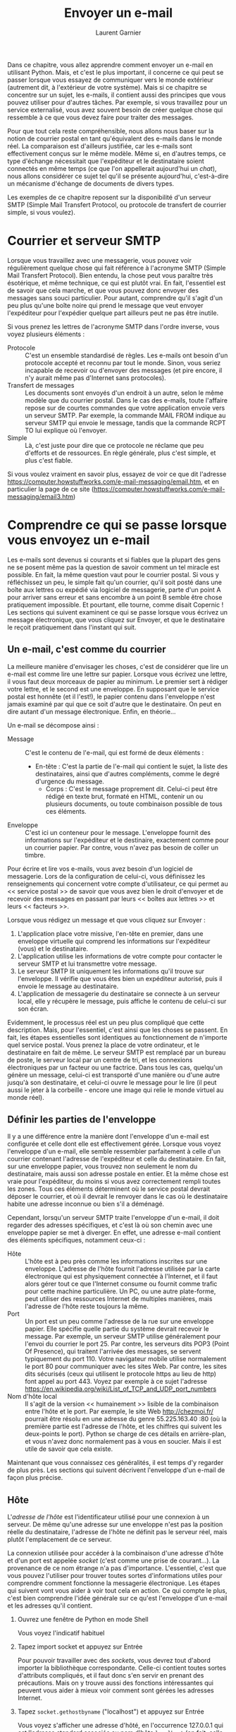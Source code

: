 #+TITLE: Envoyer un e-mail
#+AUTHOR: Laurent Garnier

Dans ce chapitre, vous allez apprendre comment envoyer un e-mail en
utilisant Python. Mais, et c'est le plus important, il concerne ce qui
peut se passer lorsque vous essayez de communiquer vers le monde
extérieur (autrement dit, à l'extérieur de votre système). Mais si ce
chapitre se concentre sur un sujet, les e-mails, il contient aussi des
principes que vous pouvez utiliser pour d'autres tâches. Par exemple,
si vous travaillez pour un service externalisé, vous avez souvent
besoin de créer quelque chose qui ressemble à ce que vous devez faire
pour traiter des messages.

Pour que tout cela reste compréhensible, nous allons nous baser sur la
notion de courrier postal en tant qu'équivalent des e-mails dans le
monde réel. La comparaison est d'ailleurs justifiée, car les e-mails
sont effectivement conçus sur le même modèle. Même si, en d'autres
temps, ce type d'échange nécessitait que l'expéditeur et le
destinataire soient connectés en même temps (ce que l'on appellerait
aujourd'hui un /chat/), nous allons considérer ce sujet tel qu'il se
présente aujourd'hui, c'est-à-dire un mécanisme d'échange de documents
de divers types. 

Les exemples de ce chapitre reposent sur la disponibilité d'un serveur
SMTP (Simple Mail Transfert Protocol, ou protocole de transfert de
courrier simple, si vous voulez). 

* Courrier et serveur SMTP

  Lorsque vous travaillez avec une messagerie, vous pouvez voir
  régulièrement quelque chose qui fait référence à l'acronyme SMTP
  (Simple Mail Transfert Protocol). Bien entendu, la chose peut vous
  paraître très ésotérique, et même technique, ce qui est plutôt
  vrai. En fait, l'essentiel est de savoir que cela marche, et que
  vous pouvez donc envoyer des messages sans souci particulier. Pour
  autant, comprendre qu'il s'agit d'un peu plus qu'une boîte noire qui
  prend le message que veut envoyer l'expéditeur pour l'expédier
  quelque part ailleurs peut ne pas être inutile.

  Si vous prenez les lettres de l'acronyme SMTP dans l'ordre inverse,
  vous voyez plusieurs éléments :
  + Protocole :: C'est un ensemble standardisé de règles. Les e-mails
                 ont besoin d'un protocole accepté et reconnu par tout
                 le monde. Sinon, vous seriez incapable de recevoir ou
                 d'envoyer des messages (et pire encore, il n'y aurait
                 même pas d'Internet sans protocoles).
  + Transfert de messages :: Les documents sont envoyés d'un endroit à
       un autre, selon le même modèle que du courrier postal. Dans le
       cas des e-mails, toute l'affaire repose sur de courtes
       commandes que votre application envoie vers un serveur
       SMTP. Par exemple, la commande MAIL FROM indique au serveur
       SMTP qui envoie le message, tandis que la commande RCPT TO lui
       explique où l'envoyer.
  + Simple :: Là, c'est juste pour dire que ce protocole ne réclame
              que peu d'efforts et de ressources. En règle générale,
              plus c'est simple, et plus c'est fiable.


  Si vous voulez vraiment en savoir plus, essayez de voir ce que dit
  l'adresse
  [[https://computer.howstuffworks.com/e-mail-messaging/email.htm]], et en
  particulier la page de ce site
  ([[https://computer.howstuffworks.com/e-mail-messaging/email3.htm]]) 

* Comprendre ce qui se passe lorsque vous envoyez un e-mail

  Les e-mails sont devenus si courants et si fiables que la plupart
  des gens ne se posent même pas la question de savoir comment un tel
  miracle est possible. En fait, la même question vaut pour le
  courrier postal. Si vous y réfléchissez un peu, le simple fait qu'un
  courrier, qu'il soit posté dans une boîte aux lettres ou expédié via
  logiciel de messagerie, parte d'un point A pour arriver sans erreur
  et sans encombre à un point B semble être chose pratiquement
  impossible. Et pourtant, elle tourne, comme disait Copernic ! Les
  sections qui suivent examinent ce qui se passe lorsque vous écrivez
  un message électronique, que vous cliquez sur Envoyer, et que le
  destinataire le reçoit pratiquement dans l'instant qui suit.

** Un e-mail, c'est comme du courrier

   La meilleure manière d'envisager les choses, c'est de considérer
   que lire un e-mail est comme lire une lettre sur papier. Lorsque
   vous écrivez une lettre, il vous faut deux morceaux de papier au
   minimum. Le premier sert à rédiger votre lettre, et le second est
   une enveloppe. En supposant que le service postal est honnête (et
   il l'est!), le papier contenu dans l'enveloppe n'est jamais examiné
   par qui que ce soit d'autre que le destinataire. On peut en dire
   autant d'un message électronique. Enfin, en théorie...

   Un e-mail se décompose ainsi :
   + Message :: C'est le contenu de l'e-mail, qui est formé de deux
                éléments :
		- En-tête : C'est la partie de l'e-mail qui contient
                  le sujet, la liste des destinataires, ainsi que
                  d'autres compléments, comme le degré d'urgence du
                  message.
                - Corps : C'est le message proprement dit. Celui-ci
                  peut être rédigé en texte brut, formaté en HTML,
                  contenir un ou plusieurs documents, ou toute
                  combinaison possible de tous ces éléments.
   + Enveloppe :: C'est ici un conteneur pour le message. L'enveloppe
                  fournit des informations sur l'expéditeur et le
                  destinaire, exactement comme pour un courrier
                  papier. Par contre, vous n'avez pas besoin de coller
                  un timbre.

		  
   Pour écrire et lire vos e-mails, vous avez besoin d'un logiciel de
   messagerie. Lors de la configuration de celui-ci, vous définissez
   les renseignements qui concernent votre compte d'utilisateur, ce
   qui permet au << service postal >> de savoir que vous avez bien le
   droit d'envoyer et de recevoir des messages en passant par leurs <<
   boîtes aux lettres >> et leurs << facteurs >>.

   Lorsque vous rédigez un message et que vous cliquez sur Envoyer :
   1. L'application place votre missive, l'en-tête en premier, dans
      une enveloppe virtuelle qui comprend les informations sur
      l'expéditeur (vous) et le destinataire.
   2. L'application utilise les informations de votre compte pour
      contacter le serveur SMTP et lui transmettre votre message.
   3. Le serveur SMTP lit uniquement les informations qu'il trouve sur
      l'enveloppe. Il vérifie que vous êtes bien un expéditeur
      autorisé, puis il envoie le message au destinataire.
   4. L'application de messagerie du destinataire se connecte à un
      serveur local, elle y récupère le message, puis affiche le
      contenu de celui-ci sur son écran.


   
   Evidemment, le processus réel est un peu plus compliqué que cette
   description. Mais, pour l'essentiel, c'est ainsi que les choses se
   passent. En fait, les étapes essentielles sont identiques au
   fonctionnement de n'importe quel service postal. Vous prenez la
   place de votre ordinateur, et le destinataire en fait de même. Le
   serveur SMTP est remplacé par un bureau de poste, le serveur local
   par un centre de tri, et les connexions électroniques par un
   facteur ou une factrice. Dans tous les cas, quelqu'un génère un
   message, celui-ci est transporté d'une manière ou d'une autre
   jusqu'à son destinataire, et celui-ci ouvre le message pour le lire
   (il peut aussi le jeter à la corbeille - encore une image qui relie
   le monde virtuel au monde réel). 


** Définir les parties de l'enveloppe

   Il y a une différence entre la manière dont l'enveloppe d'un e-mail
   est configurée et celle dont elle est effectivement gérée. Lorsque
   vous voyez l'enveloppe d'un e-mail, elle semble ressembler
   parfaitement à celle d'un courrier contenant l'adresse de
   l'expéditeur et celle du destinataire. En fait, sur une enveloppe
   papier, vous trouvez non seulement le nom du destinataire, mais
   aussi son adresse postale en entier. Et la même chose est vraie
   pour l'expéditeur, du moins si vous avez correctement rempli toutes
   les zones. Tous ces éléments déterminent où le service postal
   devrait déposer le courrier, et où il devrait le renvoyer dans le
   cas où le destinataire habite une adresse inconnue ou bien s'il a
   déménagé. 

   Cependant, lorsqu'un serveur SMTP traite l'enveloppe d'un e-mail,
   il doit regarder des adresses spécifiques, et c'est là où son
   chemin avec une enveloppe papier se met à diverger. En effet, une
   adresse e-mail contient des éléments spécifiques, notamment
   ceux-ci :
   + Hôte :: L'hôte est à peu près comme les informations inscrites
             sur une enveloppe. L'adresse de l'hôte fournit l'adresse
             utilisée par la carte électronique qui est physiquement
             connectée à l'Internet, et il faut alors gérer tout ce
             que l'Internet consume ou fournit comme trafic pour cette
             machine particulière. Un PC, ou une autre plate-forme,
             peut utiliser des ressources Internet de multiples
             manières, mais l'adresse de l'hôte reste toujours la
             même.
   + Port :: Un port est un peu comme l'adresse de la rue sur une
             enveloppe papier. Elle spécifie quelle partie du système
             devrait recevoir le message. Par exemple, un serveur SMTP
             utilise généralement pour l'envoi du courrier le
             port 25. Par contre, les serveurs dits POP3 (Point Of
             Presence), qui traitent l'arrivée des messages, se
             servent typiquement du port 110. Votre navigateur mobile
             utilise normalement le port 80 pour communiquer avec les
             sites Web. Par contre, les sites dits sécurisés (ceux qui
             utilisent le protocole https au lieu de http) font appel
             au port 443. Voyez par exemple à ce sujet l'adresse
             [[https://en.wikipedia.org/wiki/List_of_TCP_and_UDP_port_numbers]]
   + Nom d'hôte local :: Il s'agit de la version << humainement >>
        lisible de la combinaison entre l'hôte et le port. Par
        exemple, le site Web [[http://chezmoi.fr/]] pourrait être résolu
        en une adresse du genre 55.225.163.40 :80 (où la première
        partie est l'adresse de l'hôte, et les chiffres qui suivent
        les deux-points le port). Python se charge de ces détails en
        arrière-plan, et vous n'avez donc normalement pas à vous en
        soucier. Mais il est utile de savoir que cela existe.



   Maintenant que vous connaissez ces généralités, il est temps d'y
   regarder de plus près. Les sections qui suivent décrivent
   l'enveloppe d'un e-mail de façon plus précise.

** Hôte

   L'/adresse de l'hôte/ est l'identificateur utilisé pour une
   connexion à un serveur. De même qu'une adresse sur une enveloppe
   n'est pas la position réelle du destinataire, l'adresse de l'hôte
   ne définit pas le serveur réel, mais plutôt l'emplacement de ce
   serveur. 

   La connexion utilisée pour accéder à la combinaison d'une adresse
   d'hôte et d'un port est appelée /socket/ (c'est comme une prise de
   courant...). La provenance de ce nom étrange n'a pas
   d'importance. L'essentiel, c'est que vous pouvez l'utiliser pour
   trouver toutes sortes d'informations utiles pour comprendre comment
   fonctionne la messagerie électronique. Les étapes qui suivent vont
   vous aider à voir tout cela en action. Ce qui compte le plus, c'est
   bien comprendre l'idée générale sur ce qu'est l'enveloppe d'un
   e-mail et les adresses qu'il contient.

   1. Ouvrez une fenêtre de Python en mode Shell
      
      Vous voyez l'indicatif habituel
   2. Tapez import socket et appuyez sur Entrée
      
      Pour pouvoir travailler avec des /sockets/, vous devrez tout
      d'abord importer la bibliothèque correspondante. Celle-ci
      contient toutes sortes d'attributs compliqués, et il faut donc
      s'en servir en prenant des précautions. Mais on y trouve aussi
      des fonctions intéressantes qui peuvent vous aider à mieux voir
      comment sont gérées les adresses Internet.
   3. Tapez =socket.gethostbyname= ("localhost") et appuyez sur Entrée

      Vous voyez s'afficher une adresse d'hôté, en l'occurrence
      127.0.0.1 qui est l'adresse standard associée au nom d'hôte
      =localhost= (en fait, celle de votre propre système).
   4. Tapez =socket.gethostbyaddr= ("127.0.0.1") et appuyez sur Entrée

      Attendez-vous à une surprise. Vous obtenez en fait un tuple dont
      le contenu peut éventuellement vous laisser quelques doutes sur
      ce qui se passe dans votre machine. Vous constatez cependant que
      le nom de votre machine est bien présent dans la liste.
   5. Tapez =socket.gethostbyname= ("www.pourlesnuls.fr") et appuyez
      sur Entrée

      Le point principal, c'est que cette adresse fonctionne où que
      vous vous trouviez, et quoi que vous fassiez, exactement comme
      si elle était inscrite sur une enveloppe papier. Un service
      postal utilise des adresses qui sont uniques, et l'Internet agit
      de la même manière. 


** Port

   Un /port/ est un point d'entrée spécifique dans un
   serveur. L'adresse de l'hôte spécifie l'emplacement, mais le port
   définit où précisément entrer. Même si vous ne précisez pas un
   numéro de port chaque fois que vous utilisez une adresse d'hôte,
   cette information est implicite. L'accès est toujours autorisé en
   combinant l'adresse de l'hôte et le port. Les étapes qui suivent
   illustrent ce mode de fonctionnement.

   1. Ouvrez une fenêtre de Python en mode Shell
   2. Tapez =import socket= et appuyez sur Entrée

      Rappelez-vous qu'un /socket/ fournit à la fois l'adresse de
      l'hôte et le port. Vous l'utilisez pour créer une connexion qui
      comprend ces deux éléments.
   3. Tapez =socket.getaddrinfo= ("localhost", 110) et appuyez sur
      Entrée

      La 1ère valeur est le nom de l'hôte sur lequel vous voulez
      obtenir des informations. La seconde valeur est un numéro de
      port sur cet hôte, en l'occurrence le port 110.

      Vous obtenez une sortie formée de deux tuples : l'un pour le
      protcole Internet version 6 (IPv6), l'autre pour le protocole
      Internet version 4 (IPv4). Chaque tuple contient plusieurs
      entrées dont vous n'avez en fait pas à vous soucier, puisque
      vous n'en aurez vraisemblablement jamais besoin. 
   4. Tapez =socket.getaddrinfo= ("www.pourlesnuls.fr", 80) et appuyez
      sur Entrée
   5. Tapez =socket.getservbyport=(25) et appuyez sur Entrée

      La méthode =socket.getservbyport()= fournit le moyen de
      déterminer comment est utilisé un certain port. Le port 25 est
      dédié au support SMTP sur tous les serveurs. Si vous accédez par
      exemple à l'adresse 127.0.0.1 :80, vous demandez en fait le
      serveur SMTP sur l'hôte local. En résumé, un port fournit un
      type spécifique d'accès dans de nombreuses situations. 

      


   L'information sur le port n'est pas toujours disponible. Lorsque
   vous ne précisez pas de port, Python utilise une valeur par
   défaut. Cependant, faire confiance à ce port par défaut n'est pas
   une bonne idée, car vous ne savez pas exactement à quel service
   vous accédez. De plus, certains systèmes se servent d'affectation
   non standard des ports pour des raisons de sécurité. Vous devriez
   donc prendre l'habitude d'utiliser le numéro du port et de vous
   assurer qu'il correspond bien à la tâche que vous voulez réaliser.

** Nom d'hôte local

   Il s'agit simplement de la forme lisible par un être humain de
   l'adresse de l'hôte. En fait, les humains ont du mal à comprendre
   quelque chose comme 127.0.0.1 (et c'est encore bien pire pour la
   version IPv6). Par contre, un nom d'hôte local est bien plus facile
   à saisir. Il y a un serveur spécial et une configuration tout aussi
   spéciale qui permet de traduire les noms locaux en adresses
   d'hôtes, mais vous n'avez pas à vous en soucier dans ce livre (ni
   plus généralement ailleurs). Mais il est utile d'avoir quelques
   notions à ce sujet si votre application se plante soudainement sans
   raison apparente.

   La section << Hôte >>, plus haut dans ce chapitre, vous a présenté
   la méthode =socket.gethostbyaddr()=, qui transforme une adresse en
   nom d'hôte. Vous avez aussi vu le processus inverse avec la méthode
   =socket.gethostbyname()=. Les étapes qui suivent vous aideront à
   saisir certaines nuances lors du travail avec le nom d'hôte :
   1. Ouvrez une fenêtre de Python en mode Shell
   2. Tapez import socket et appuyez sur Entrée
   3. Tapez =socket.gethostname()= et appuyez sur Entrée

      Bien entendu, le nom de votre propre système est différent du
      mien. Mais le principe est le même dans tous les cas.
   4. Tapez =socket.gethostbyname(socket.gethostname())= et appuyez
      sur Entrée


** Définir les parties du courrier       

   L'/enveloppe/ d'une adresse de messagerie est ce que le serveur
   SMTP utilise pour router l'e-mail. Cependant, cette enveloppe en
   comprend aucun contenu. Cela, c'est le rôle de la lettre proprement
   dite. Il faut éviter toute confusion à ce sujet, sachant que la
   lettre contientn aussi le nom de l'expéditeur et celui du
   destinataire. En fait, ces informations apparaissent dans le
   courrier exactement comme c'est le cas pour des lettres à caractère
   professionnel. Elles sont là pour attirer votre attention, et c'est
   tout. Si vous envoyez un courrier avec ce genre de présentation, la
   personne qui travaille au centre de tri de même que le facteur ou
   la factrice n'ont pas besoin de savoir quelles adresses sont
   écrites sur la lettre. Seule l'enveloppe les intéresse.

   Puisque seules comptent pour la bonne circulation du courrier les
   adresses qui se trouvent sur l'enveloppe, rien ne garantit que ces
   informations soient correctes dans la lettre elle-même...

   La partie << lettre >> d'un e-mail est formée de plusieurs
   éléments, exactement comme pour l'enveloppe. Ils sont pour
   l'essentiel au nom de trois : 
   + Expéditeur :: Cette information vous dit qui a envoyé le
                   message. Elle contient uniquement l'adresse de
                   messagerie de l'expéditeur.
   + Destinataire(s) :: Cette information vous dit qui doit recevoir
        le message. Il s'agit en fait d'une liste d'adresses de
        messagerie. Cette liste peut évidemment être réduite à un seul
        élément. 
   + Message :: Contient l'information que vous voulez que le
                destinataire voie. Celle-ci peut contenir les éléments
                suivants : 
		- De : L'adresse humainement lisible de l'expéditeur.
                - À : L'adresse humainement lisible du ou des
                  destinataires.
                - CC : Une ou plusieurs autres adresses mises en
                  copie.
                - Objet : Le sujet du message.
                - Documents : Un ou plusieurs documents, y compris le
                  texte qui apparaît dans le message.



   Les e-mails peuvent, le cas échéant, être assez complexes et
   longs. Ils sont susceptibles de contenir de multiples informations
   supplémentaires. Pour autant, la plupart des messages ne
   contiennent que ces simples composants, et c'est la base dont vous
   avez besoin pour envoyer des e-mails à partir de vos
   applications. Les sections qui suivent décrivent plus en détail le
   processus utilisé pour générer une lettre et ses composants.

** Définir le message

   Envoyer à quelqu'un une enveloppe vide, c'est possible, mais ce
   n'est pas très excitant. Pour que votre message serve à quelque
   chose, vous devez lui donner un certain contenu. Python supporte
   diverses méthodes pour créer des e-mails. La manière la plus simple
   et la plus fiable consiste à utiliser la fonctionnalité dite MIME
   (pour Multipurpose Internet Mail Extensions).

   Comme la plupart des fonctions de messagerie, les types MIME sont
   standardisés, et sont donc indépendants de toute plate-forme. Il en
   existe de nombreux formats. Vous pouvez en apprendre à ce sujet en
   consultant la page
   [[https://docs.python.org/3/library/email.mime.html]]. Les formats les
   plus courants dans le cas de la messagerie sont les suivants :
   + MIMEApplication :: Fournit une méthode pour envoyer et recevoir
        l'entrée ou la sortie d'une application.
   + MIMEAudio :: Contient un fichier audio.
   + MIMEImage :: Contient un fichier image.
   + MIMEMultipart :: Permet à un message de combiner différentes
                      sous-parties, comme du texte et des images
                      graphiques.
   + MIMEText :: Contient du texte qui peut être au format ASCII,
                 HTML, ou un autre format standard.



   Bien que vous puissiez créer n'importe quelle sorte de message avec
   Python, le cas le plus simple est celui d'un e-mail qui ne contient
   que du texte brut. L'absence de tout formatage dans le contenu vous
   permet de vous concentrer sur les techniques permettant de produire
   le message, plutôt que sur l'aspect de celui-ci. Les étapes qui
   suivent vous montrent comment se déroule ce processus, même si
   votre message n'est pas réellement envoyé ici.

   1. Ouvrez une fenêtre de Python en mode Shell
   2. Tapez le code suivant en appuyant sur Entrée après chaque
      ligne :
      #+BEGIN_SRC python
	from email.mime.text import MIMEText
	msg = MIMEText("Bonjour le monde !")
	msg['Subject'] = "Message de test"
	msg['From'] = 'John Mueller <John@JohnMuellerBooks.com>'
	msg['To'] = 'John Mueller <John@JohnMuellerBooks.com>'
      #+END_SRC

      Ici, le message est un texte brut. Avant de pouvoir faire quoi
      que ce soit, vous devez importer la classe correspondante,
      c'est-à-dire =MIMEText=. Pour créer des formats de message
      différents, vous devriez importer d'autres classes, ou encore le
      module =email.mime= en entier.

      Le constructeur =MIMEText()= nécessite un texte en entrée. Il
      s'agit du corps de votre message, ce qui fait qu'il peut être
      assez long. Pour cet exemple, nous nous contentons d'un simple
      salut. 

      Arrivé là, il faut affecter des valeurs à des attributs
      standards. Cet exemple en montre trois qui doivent être
      systématiquement définis : =Subject= (l'objet du message),
      =From= (le nom sous forme humaine et l'adresse de messagerie de
      l'expéditeur), et =To= (le nom sous forme humaine et l'adresse
      de messagerie du destinataire).
   3. Tapez =msg.as_string()= et appuyez sur Entrée

      Vous obtenez un message réel. Si vous avez déjà regardé comment
      se présentait la source d'un e-mail au format texte dans votre
      application de messagerie, vous ne devriez pas être trop
      dépaysé.

      La section =Content-Type= reflète le type de message que vous
      avez créé, en l'occurrence =text/plain=, donc du texte brut. La
      valeur de =charset= spécifie la nature du jeu de caractères
      utilisé dans le message, de manière à ce que le programme de
      messagerie du messagerie du destinataire sache comment le
      gérer. La partie =MIME-Version= spécifie la version du type
      MIME, ce qui est aussi utile pour le programme de messagerie qui
      va décoder tout cela. Finalement, =Content-Transfer-Encoding=
      détermine comment le message est converti en un flux de bits
      avant d'être expédié au destinataire.

** Spécifier la méthode de transmission

   Nous avons vu plus haut comment l'enveloppe est utilisée pour
   transférer un message d'un point à un autre. Le processus d'envoi
   d'un e-mail implique la définition d'une méthode de
   transmission. Certes, Python crée l'enveloppe pour vous et effectue
   la transmission, mais vous devez tout de même définir les
   particularités de celle-ci. Les étapes qui suivent vous aideront à
   comprendre l'approche la plus simple dans le cas de Python. Elles
   ne conduisent à aucune transmission effective et réussie, à moins
   de les adapter à une configuration SMTP spécifique.

   1. Utilisez la fenêtre de Python qui est restée ouverte à la fin de
      la section << Définir le message >>.
   2. Tapez le code suivant en appuyant sur Entrée à la fin de chaque
      ligne (et une seconde fois à la suite de la dernière) :
      #+BEGIN_SRC python
	import smtplib
	s = smtplib.SMTP('localhost')
      #+END_SRC
      
      Le module =smtplib= contient tout ce dont vous besoin pour créer
      l'enveloppe du message et pour envoyer celui-ci. La première
      étape du processus consiste à créer une connexion au serveur
      SMTP, dont vous fournissez le nom dans le constructeur. Si le
      serveur SMTP indiqué n'existe pas, l'application va générer
      immédiatement une erreur vous disant que l'hôte a expressément
      refusé la connexion.
   3. Tapez =s.sendmail('AdresseExpediteur', ['AdresseDestinataire'],
      msg.as_string())= et appuyez sur Entrée

      Pour que cette étape fonctionne, vous devez remplacer
      =AdresseExpediteur= et =AdresseDestinataire= par des adresses de
      messagerie réelles. Vous ne devez pas inclure ici le format <<
      humainement lisible >> de ces adresses.

      Il s'agit de l'étape qui crée effectivement l'enveloppe, insère
      le message proprement dit dans celle-ci, et envoie le tout au
      destinataire. Notez bien que ces mêmes informations sont
      fournies de manière totalement indépendante dans l'enveloppe et
      dans le message lui-même, ce dernier n'étant pas lu par le
      serveur SMTP.

** Les messages et leur sous-types 

   Plus haut, dans la section << Définir le message >>, nous avons vu
   les principaux types MIME utilisés, comme texte ou
   application. Cependant, si les messages ne devaient reposer que sur
   ces types, la transmission de messages cohérents à quelqu'un
   d'autre pourrait parfois être difficile. Le problème, c'est que le
   type des informations n'est pas suffisamment explicite. Le
   problème, c'est que le type des informations n'est pas suffisamment
   explicite. Par exemple, si vous envoyez un message qui ne contient
   que du texte, encore faut-il savoir de quel genre de texte il
   s'agit avant de pouvoir le traiter, et présupposer tel ou tel
   comportement par défaut n'est pas une bonne idée. Un message texte
   pourrait être formé sous la forme de texte brut, mais aussi être en
   réalité une page HTML. Le type principal n'est donc pas
   suffisant. Les messages réclament donc un sous-type. Par exemple,
   si vous voulez envoyer une page HTML, le type est bien textuel,
   mais le sous-type est =html= (ce qui permet au programme de
   messagerie du destinataire de savoir ce qu'il doit interpréter). Le
   type et le sous-type sont séparés par une barre oblique. Si vous
   regardez la source du message, vous constaterez alors que la valeur
   de =Content-Type= indique =test/html=.

   En théorie, le nombre des sous-types n'est pas limité, du moins dès
   lors que la plate-forme dispose d'une méthode adpatée pour traiter
   chaque cas. Cependant, la réalité est évidemment plus complexe,
   puisque l'expéditeur n'est pas censé connaître la configuration de
   la machine du destinataire (à moins que les deux ne se soient mis
   d'accord par avance pour utiliser un sous-type spécifique). Pour en
   apprendre plus à ce sujet, vous pouvez par exemple consulter
   l'adresse [[https://freeformatter.com/mime-types-list.html]]. 

* Créer un e-mail

  Jusqu'ici, vous avez vu comment fonctionnent l'enveloppe et le
  message. Il est temps maintenant de joindre les deux bouts pour voir
  comment tout cela se déroule. Les sections qui suivent vous
  proposent de créer deux messages, le premier sous la forme de texte
  brut, et le second formaté en HTML. Aucune fioriture particulière
  n'étant proposée ici, ces deux styles de messages devraient être
  universellement acceptés.

** Travailler avec un message texte
   
   Les messages composés uniquement de texte représentant la méthode
   la plus efficace et moins gourmande en ressources pour envoyer des
   informations. Mais, évidemment, ce sont aussi eux qui contiennent
   le moins d'informations. Vous pouvez utiliser des émoticônes pour
   souligner certaines choses, mais l'absence de formatage pose
   parfois problème. Les étapes qui suivent vous montrent comment
   créer un message textuel simple en utilisant Python. 

   1. Ouvrez une fenêtre de fichier Python
   2. Tapez le code suivant en appuyant sur Entrée à la fin de chaque
      ligne :
      #+BEGIN_SRC python
	from email.mime.text import MIMEText
	import smtplib

	msg = MIMEText("Bonjour le monde !")

	msg['Subject'] = 'Message de test'
	msg['From'] = '<SenderAddress>'
	msg['To'] = '<RecipientAddress>'

	s = smtplib.SMTP('localhost')
	s.sendmail('SenderAddress',
		   ['RecipientAddress'],
		   msg.as_string())

	print("Message envoyé !")
      #+END_SRC

      Cet exemple combine tout ce que vous avez vu jusqu'ici dans ce
      chapitre. Mais c'est la première fois que tout est mis
      ensemble. Remarquez que, comme dans tout courrier qui se
      respecte, vous créez d'abord le message et vous remplissez
      ensuite l'enveloppe.

* Vous et votre serveur SMTP
  
  Si vous avez essayé l'exemple de ce chapitre sans le modifier, vous
  vous demandez vraisemblablement ce qui ne va pas. Il est peu
  probable que votre système ait un serveur =SMTP= connecté à
  l'emplacement localhost. La raison pour laquelle celui-ci est
  utilisé dans les exemples est de simplement fournir une sorte de
  conteneur destiné à être remplacé par des informations liées à votre
  propre système.

  Pour que ces exemples fonctionnent réellement, vous avez besoin d'un
  serveur SMTP ainsi que d'un compte de messagerie issu du monde
  réel. Bien entendu, vous pourriez installer tout le logiciel
  nécessaire pour créer un tel environnement sur votre système (jetez
  par exemple un coup d'oeil du côté de Sendmail, un produit libre
  accessible depuis l'adresse
  [[http://sendmail.com/sm/open_source/download/]]). Cela étant dit, votre
  système d'exploitation est livré avec sa propre messagerie, et la
  manière la plus simple de voir comment ces exemples fonctionnent
  consiste à utiliser le même serveur SMTP que celui dont vous vous
  servez pour envoyer vos e-mails. Pour connaître l'adresse du serveur
  SMTP, voyez dans les paramètres de votre compte de
  messagerie. Fournissez alors cette adresse dans les exemples, ainsi
  que celle de votre messagerie, et bien entendu une adresse pour le
  destinataire (qui peut être celle d'un autre compte que vous
  possédez). Sinon, les exemples ne marcheront pas.

** Travailler avec un message HTML

   Il s'agit typiquement d'un message texte comportant un formatage
   particulier. Les étapes qui suivent vous montrent comment créer un
   message HTML en utilisant Python. 
   1. Ouvrez une fenêtre de fichier Python
   2. Tapez le code suivant en appuyant sur Entrée à la fin de chaque
      ligne : 
      #+BEGIN_SRC python
	from email.mime.text import MIMEText
	import smtplib

	msg = MIMEText(
	    "<h1>Titre</h1><p>Bonjour le monde !</p>", "html")

	msg['Subject'] = 'Test de message HTML'
	msg['From'] = 'SenderAddress'
	msg['To'] = 'RecipientAddress'

	s = smtplib.SMTP('localhost')
	s.sendmail('SenderAddress',
		   ['RecipientAddress'],
		   msg.as_string())

	print("Message envoyé !")
      #+END_SRC

      Le corps du message est le même que dans l'exemple précédent, si
      ce n'est qu'il est maintenant formaté à l'aide de balises
      HTML. Il ne s'agit pas ici d'une page complète, mais uniquement
      d'un titre de niveau H1 et d'un paragraphe. 

      Le plus important ici est l'argument =html= qui change le
      sous-type de =text/plain= en =text/html=. De cette manière, le
      système de destination saura comment traiter ce message. Si vous
      oubliez cet argument, votre correspondant verra tout le code
      HTML, ce qui ne l'aidera pas forcément à comprendre ce que vous
      voulez lui dire.
   
* Consulter ses messages

  À ce stade, vous devriez avoir deux ou trois messages en attente,
  selon la manière dont vous avez suivi les exemples de ce
  chapitre. Pour les voir, votre application de messagerie doit
  recevoir ces e-mails du serveur. Supposons la question réglée. 
  
  Si votre application de messagerie offre la possibilité de consulter
  la source des messages, vous constaterez que vous y retrouverez bien
  les informations qui ont été vues plus haut dans ce chapitre. Rien
  n'est différent, car le message n'est pas modifié au cours de son
  voyage. 

  L'intérêt de créer votre propre application pour envoyer et recevoir
  des e-mails n'est pas le fait que cela soit intéressant ou pratique,
  mais d'apporter une grande souplesse. Comme vous avez pu le
  constater dans cette courte introduction à ce sujet, vous pouvez
  contrôler chaque aspect des messages lorsque vous créez votre propre
  application. Python cache tous les détails techniques, ce qui fait
  que vous pouvez vous concentrer sur l'essentiel, c'est-à-dire
  produire et transmettre des messages en utilisant les arguments
  corrects. 
